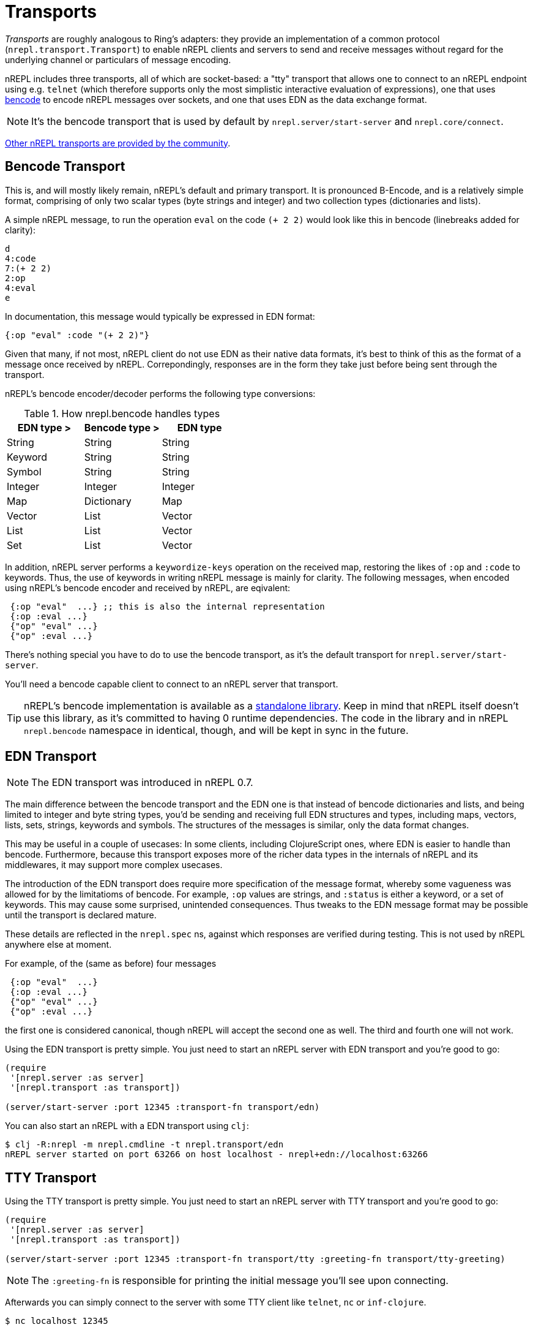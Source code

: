 = Transports

////
 talk about strings vs. bytestrings, the encoding thereof, etc when we
figure that out
////

_Transports_ are roughly analogous to Ring's adapters: they provide an
implementation of a common protocol (`nrepl.transport.Transport`)
to enable nREPL clients and servers to send and receive messages without regard
for the underlying channel or particulars of message encoding.

nREPL includes three transports, all of which are socket-based: a "tty"
transport that allows one to connect to an nREPL endpoint using e.g. `telnet`
(which therefore supports only the most simplistic interactive evaluation of
expressions), one that uses
link:https://wiki.theory.org/index.php/BitTorrentSpecification#Bencoding[bencode] to encode
nREPL messages over sockets, and one that uses EDN as the data exchange format.

NOTE: It's the bencode transport that is used by default by
`nrepl.server/start-server` and `nrepl.core/connect`.

link:https://github.com/nrepl/nrepl/wiki/Extensions[Other nREPL transports are provided by the community].

== Bencode Transport

This is, and will mostly likely remain, nREPL's default and primary transport. It is pronounced B-Encode, and is a relatively simple format, comprising of only two scalar types (byte strings and integer) and two collection types (dictionaries and lists).

A simple nREPL message, to run the operation `eval` on the code `(+ 2 2)` would look like this in bencode (linebreaks added for clarity):

----
d
4:code
7:(+ 2 2)
2:op
4:eval
e
----

In documentation, this message would typically be expressed in EDN format:

[source,clojure]
----
{:op "eval" :code "(+ 2 2)"}
----

Given that many, if not most, nREPL client do not use EDN as their native data formats, it's best to think of this as the format of a message once received by nREPL. Correpondingly, responses are in the form they take just before being sent through the transport.

nREPL's bencode encoder/decoder performs the following type conversions:

.How nrepl.bencode handles types
|=======================================
| EDN type > | Bencode type > | EDN type

| String     | String         | String
| Keyword    | String         | String
| Symbol     | String         | String
| Integer    | Integer        | Integer
| Map        | Dictionary     | Map
| Vector     | List           | Vector
| List       | List           | Vector
| Set        | List           | Vector
|=======================================

In addition, nREPL server performs a `keywordize-keys` operation on the received map, restoring the likes of `:op` and `:code` to keywords. Thus, the use of keywords in writing nREPL message is mainly for clarity. The following messages, when encoded using nREPL's bencode encoder and received by nREPL, are eqivalent:

[source,clojure]
----
 {:op "eval"  ...} ;; this is also the internal representation
 {:op :eval ...}
 {"op" "eval" ...}
 {"op" :eval ...}
----

There's nothing special you have to do to use the bencode transport,
as it's the default transport for `nrepl.server/start-server`.

You'll need a bencode capable client to connect to an nREPL server that transport.

TIP: nREPL's bencode implementation is available as a https://github.com/nrepl/bencode[standalone library].
Keep in mind that nREPL itself doesn't use this library, as it's committed to having 0 runtime dependencies.
The code in the library and in nREPL `nrepl.bencode` namespace in identical, though, and will be kept in sync
in the future.

== EDN Transport

NOTE: The EDN transport was introduced in nREPL 0.7.

The main difference between the bencode transport and the EDN one is that instead of bencode dictionaries and lists, and being limited to integer and byte string types, you'd be sending and receiving full EDN structures and types, including maps, vectors, lists, sets, strings, keywords and symbols. The structures of the messages is similar, only the data format changes.

This may be useful in a couple of usecases: In some clients, including ClojureScript ones, where EDN is easier to handle than bencode. Furthermore, because this transport exposes more of the richer data types in the internals of nREPL and its middlewares, it may support more complex usecases.

The introduction of the EDN transport does require more specification of the message format, whereby some vagueness was allowed for by the limitatioms of bencode. For example, `:op` values are strings, and `:status` is either a keyword, or a set of keywords. This may cause some surprised, unintended consequences. Thus tweaks to the EDN message format may be possible until the transport is declared mature.

These details are reflected in the `nrepl.spec` ns, against which responses are verified during testing. This is not used by nREPL anywhere else at moment.

For example, of the (same as before) four messages

[source,clojure]
----
 {:op "eval"  ...}
 {:op :eval ...}
 {"op" "eval" ...}
 {"op" :eval ...}
----

the first one is considered canonical, though nREPL will accept the second one as well. The third and fourth one will not work.

Using the EDN transport is pretty simple. You just need to start an nREPL server with EDN transport and you're good to go:

[source,clojure]
----
(require
 '[nrepl.server :as server]
 '[nrepl.transport :as transport])

(server/start-server :port 12345 :transport-fn transport/edn)
----

You can also start an nREPL with a EDN transport using `clj`:

[source,shell]
----
$ clj -R:nrepl -m nrepl.cmdline -t nrepl.transport/edn
nREPL server started on port 63266 on host localhost - nrepl+edn://localhost:63266
----

== TTY Transport

Using the TTY transport is pretty simple. You just need to start an nREPL server with TTY transport and you're good to go:

[source,clojure]
----
(require
 '[nrepl.server :as server]
 '[nrepl.transport :as transport])

(server/start-server :port 12345 :transport-fn transport/tty :greeting-fn transport/tty-greeting)
----

NOTE: The `:greeting-fn` is responsible for printing the initial message you'll see
upon connecting.

Afterwards you can simply connect to the server with some TTY client like `telnet`, `nc` or `inf-clojure`.

[source,shell]
----
$ nc localhost 12345

;; Clojure 1.9.0
user=>
----

Starting with nREPL 0.5 you can also start an nREPL with a TTY transport using `clj`:

[source,shell]
----
$ clj -R:nrepl -m nrepl.cmdline -t nrepl.transport/tty
nREPL server started on port 63266 on host localhost - telnet://localhost:63266
----
